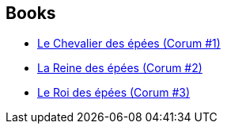 :jbake-type: post
:jbake-status: published
:jbake-title: The Swords Trilogy
:jbake-tags: serie
:jbake-date: 2019-07-24
:jbake-depth: ../../
:jbake-uri: goodreads/series/The_Swords_Trilogy.adoc
:jbake-source: https://www.goodreads.com/series/49985
:jbake-style: goodreads goodreads-serie no-index

## Books
* link:../books/9782266137447.html[Le Chevalier des épées (Corum #1)]
* link:../books/9782266141703.html[La Reine des épées (Corum #2)]
* link:../books/9782266141871.html[Le Roi des épées (Corum #3)]
